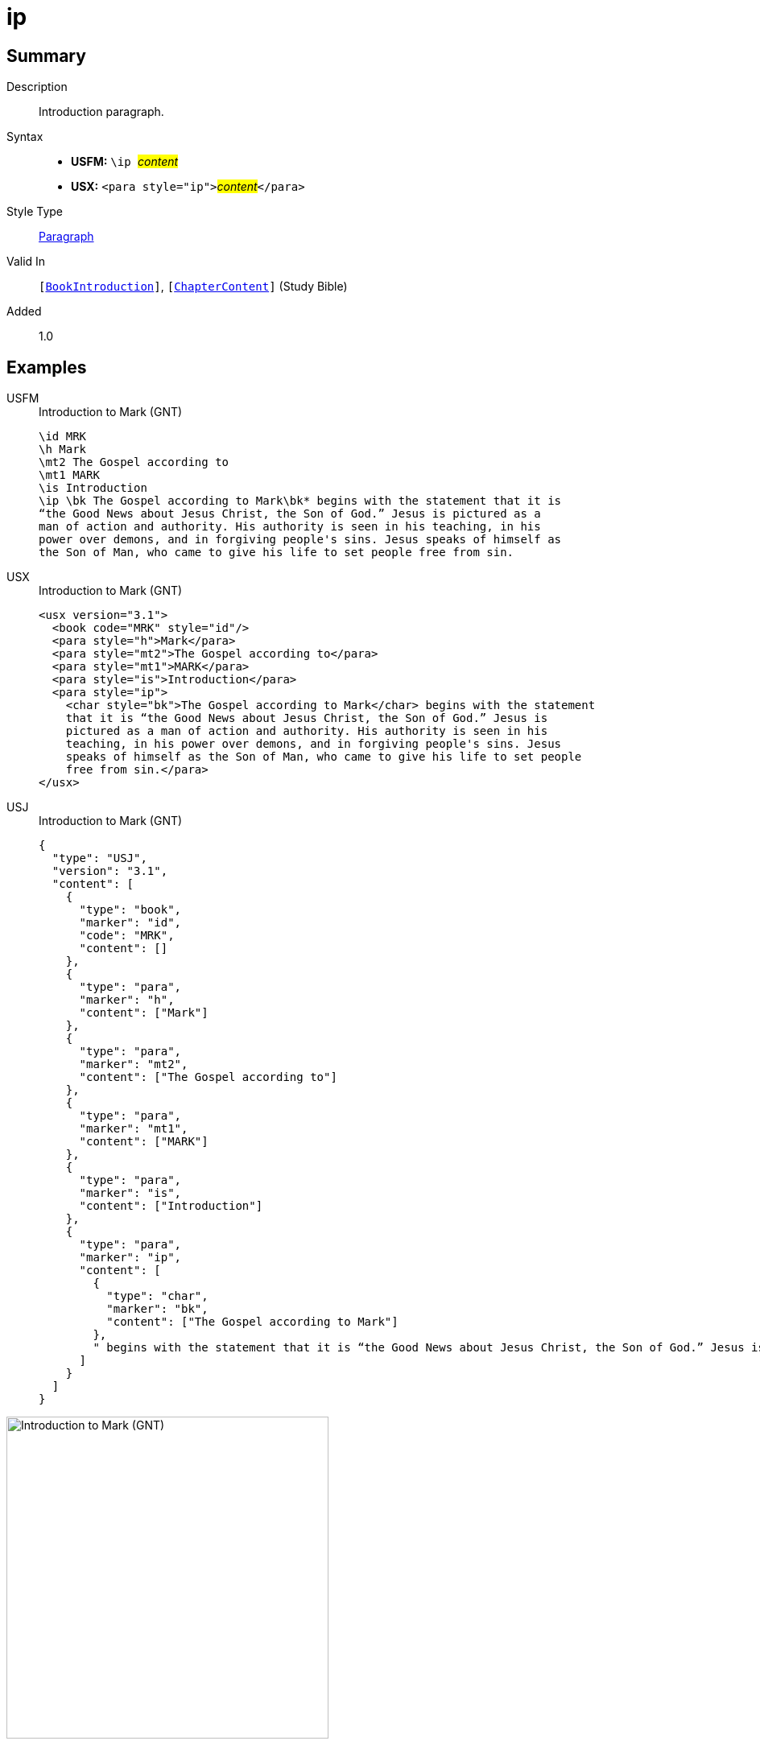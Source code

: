 = ip
:description: Introduction paragraph
:url-repo: https://github.com/usfm-bible/tcdocs/blob/main/markers/para/ip.adoc
:noindex:
ifndef::localdir[]
:source-highlighter: rouge
:localdir: ../
endif::[]
:imagesdir: {localdir}/images

// tag::public[]

== Summary

Description:: Introduction paragraph.
Syntax::
* *USFM:* ``++\ip ++``#__content__#
* *USX:* ``++<para style="ip">++``#__content__#``++</para>++``
Style Type:: xref:para:index.adoc[Paragraph]
Valid In:: `[xref:doc:index.adoc#doc-book-intro[BookIntroduction]]`, `[xref:doc:index.adoc#doc-book-chapter-content[ChapterContent]]` (Study Bible)
// tag::spec[]
Added:: 1.0
// end::spec[]

== Examples

[tabs]
======
USFM::
+
.Introduction to Mark (GNT)
[source#src-usfm-para-ip_1,usfm,highlight=6]
----
\id MRK
\h Mark
\mt2 The Gospel according to
\mt1 MARK
\is Introduction
\ip \bk The Gospel according to Mark\bk* begins with the statement that it is 
“the Good News about Jesus Christ, the Son of God.” Jesus is pictured as a 
man of action and authority. His authority is seen in his teaching, in his 
power over demons, and in forgiving people's sins. Jesus speaks of himself as 
the Son of Man, who came to give his life to set people free from sin.
----
USX::
+
.Introduction to Mark (GNT)
[source#src-usx-para-ip_1,xml,highlight=7]
----
<usx version="3.1">
  <book code="MRK" style="id"/>
  <para style="h">Mark</para>
  <para style="mt2">The Gospel according to</para>
  <para style="mt1">MARK</para>
  <para style="is">Introduction</para>
  <para style="ip">
    <char style="bk">The Gospel according to Mark</char> begins with the statement
    that it is “the Good News about Jesus Christ, the Son of God.” Jesus is
    pictured as a man of action and authority. His authority is seen in his
    teaching, in his power over demons, and in forgiving people's sins. Jesus
    speaks of himself as the Son of Man, who came to give his life to set people
    free from sin.</para>
</usx>
----
USJ::
+
.Introduction to Mark (GNT)
[source#src-usj-para-ip_1,json,highlight=]
----
{
  "type": "USJ",
  "version": "3.1",
  "content": [
    {
      "type": "book",
      "marker": "id",
      "code": "MRK",
      "content": []
    },
    {
      "type": "para",
      "marker": "h",
      "content": ["Mark"]
    },
    {
      "type": "para",
      "marker": "mt2",
      "content": ["The Gospel according to"]
    },
    {
      "type": "para",
      "marker": "mt1",
      "content": ["MARK"]
    },
    {
      "type": "para",
      "marker": "is",
      "content": ["Introduction"]
    },
    {
      "type": "para",
      "marker": "ip",
      "content": [
        {
          "type": "char",
          "marker": "bk",
          "content": ["The Gospel according to Mark"]
        },
        " begins with the statement that it is “the Good News about Jesus Christ, the Son of God.” Jesus is pictured as a man of action and authority. His authority is seen in his teaching, in his power over demons, and in forgiving people's sins. Jesus speaks of himself as the Son of Man, who came to give his life to set people free from sin."
      ]
    }
  ]
}
----
======

image::para/ip_1.jpg[Introduction to Mark (GNT),400]

== Properties

TextType:: Other
TextProperties:: paragraph, publishable, vernacular

== Publication Issues

// end::public[]

== Discussion
